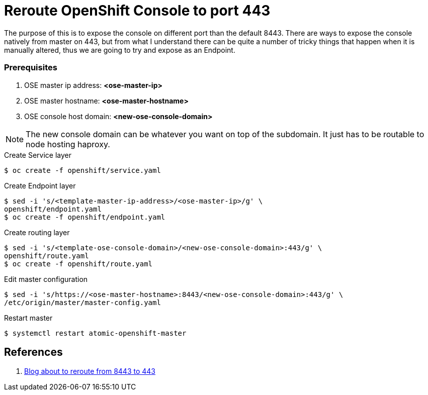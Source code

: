 = Reroute OpenShift Console to port 443
:source-highlighter: pygments
:icons: font

The purpose of this is to expose the console on different port than the default
8443. There are ways to expose the console natively from master on 443, but from
what I understand there can be quite a number of tricky things that happen when
it is manually altered, thus we are going to try and expose as an Endpoint.

=== Prerequisites

. OSE master ip address:   *<ose-master-ip>*
. OSE master hostname:     *<ose-master-hostname>*
. OSE console host domain: *<new-ose-console-domain>*

NOTE: The new console domain can be whatever you want on top of the subdomain.
It just has to be routable to node hosting haproxy.


.Create Service layer
[source,bash]
----
$ oc create -f openshift/service.yaml
----

.Create Endpoint layer
[source,bash]
----
$ sed -i 's/<template-master-ip-address>/<ose-master-ip>/g' \
openshift/endpoint.yaml
$ oc create -f openshift/endpoint.yaml
----

.Create routing layer
[source,bash]
----
$ sed -i 's/<template-ose-console-domain>/<new-ose-console-domain>:443/g' \
openshift/route.yaml
$ oc create -f openshift/route.yaml
----

.Edit master configuration
[source,bash]
----
$ sed -i 's/https://<ose-master-hostname>:8443/<new-ose-console-domain>:443/g' \
/etc/origin/master/master-config.yaml
----

.Restart master
[source,bash]
----
$ systemctl restart atomic-openshift-master
----

== References

. https://blog.openshift.com/run-openshift-console-port-443/[Blog about to reroute from 8443 to 443]
